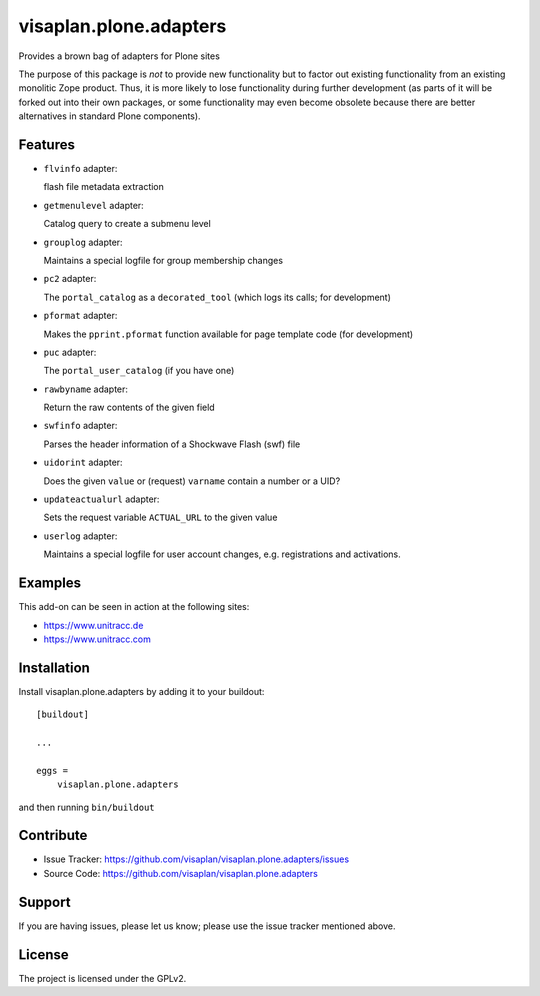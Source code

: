 .. This README is meant for consumption by humans and pypi. Pypi can render rst files so please do not use Sphinx features.
   If you want to learn more about writing documentation, please check out: http://docs.plone.org/about/documentation_styleguide.html
   This text does not appear on pypi or github. It is a comment.

=======================
visaplan.plone.adapters
=======================

Provides a brown bag of adapters for Plone sites

The purpose of this package is *not* to provide new functionality
but to factor out existing functionality from an existing monolitic Zope product.
Thus, it is more likely to lose functionality during further development
(as parts of it will be forked out into their own packages,
or some functionality may even become obsolete because there are better
alternatives in standard Plone components).


Features
--------


- ``flvinfo`` adapter:

  flash file metadata extraction

- ``getmenulevel`` adapter:

  Catalog query to create a submenu level

- ``grouplog`` adapter:

  Maintains a special logfile for group membership changes

- ``pc2`` adapter:

  The ``portal_catalog`` as a ``decorated_tool``
  (which logs its calls; for development)

- ``pformat`` adapter:

  Makes the ``pprint.pformat`` function available for page template code
  (for development)

- ``puc`` adapter:

  The ``portal_user_catalog`` (if you have one)

- ``rawbyname`` adapter:

  Return the raw contents of the given field

- ``swfinfo`` adapter:

  Parses the header information of a Shockwave Flash (swf) file

- ``uidorint`` adapter:

  Does the given ``value`` or (request) ``varname`` contain a number or a UID?

- ``updateactualurl`` adapter:

  Sets the request variable ``ACTUAL_URL`` to the given value

- ``userlog`` adapter:

  Maintains a special logfile for user account changes, e.g. registrations and
  activations.


Examples
--------

This add-on can be seen in action at the following sites:

- https://www.unitracc.de
- https://www.unitracc.com


Installation
------------

Install visaplan.plone.adapters by adding it to your buildout::

    [buildout]

    ...

    eggs =
        visaplan.plone.adapters


and then running ``bin/buildout``


Contribute
----------

- Issue Tracker: https://github.com/visaplan/visaplan.plone.adapters/issues
- Source Code: https://github.com/visaplan/visaplan.plone.adapters


Support
-------

If you are having issues, please let us know;
please use the issue tracker mentioned above.


License
-------

The project is licensed under the GPLv2.

.. vim: tw=79 cc=+1 sw=4 sts=4 si et
